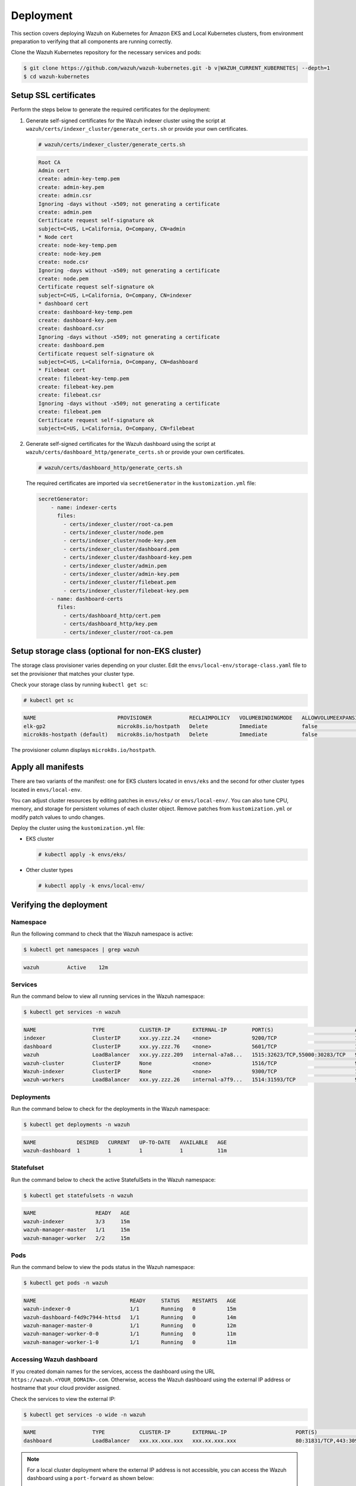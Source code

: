 .. Copyright (C) 2015, Wazuh, Inc.

.. meta::
   :description: This section covers deploying Wazuh on Kubernetes for Amazon EKS and Local Kubernetes clusters, from environment preparation to verifying that all components are running correctly.

Deployment
==========

This section covers deploying Wazuh on Kubernetes for Amazon EKS and Local Kubernetes clusters, from environment preparation to verifying that all components are running correctly.

Clone the Wazuh Kubernetes repository for the necessary services and pods:

.. code-block:: console

   $ git clone https://github.com/wazuh/wazuh-kubernetes.git -b v|WAZUH_CURRENT_KUBERNETES| --depth=1
   $ cd wazuh-kubernetes

.. _kubernetes_ssl_certificates:

Setup SSL certificates
^^^^^^^^^^^^^^^^^^^^^^

Perform the steps below to generate the required certificates for the deployment:

#. Generate self-signed certificates for the Wazuh indexer cluster using the script at ``wazuh/certs/indexer_cluster/generate_certs.sh`` or provide your own certificates.

   .. code-block:: console

      # wazuh/certs/indexer_cluster/generate_certs.sh

   .. code-block:: none
      :class: output

      Root CA
      Admin cert
      create: admin-key-temp.pem
      create: admin-key.pem
      create: admin.csr
      Ignoring -days without -x509; not generating a certificate
      create: admin.pem
      Certificate request self-signature ok
      subject=C=US, L=California, O=Company, CN=admin
      * Node cert
      create: node-key-temp.pem
      create: node-key.pem
      create: node.csr
      Ignoring -days without -x509; not generating a certificate
      create: node.pem
      Certificate request self-signature ok
      subject=C=US, L=California, O=Company, CN=indexer
      * dashboard cert
      create: dashboard-key-temp.pem
      create: dashboard-key.pem
      create: dashboard.csr
      Ignoring -days without -x509; not generating a certificate
      create: dashboard.pem
      Certificate request self-signature ok
      subject=C=US, L=California, O=Company, CN=dashboard
      * Filebeat cert
      create: filebeat-key-temp.pem
      create: filebeat-key.pem
      create: filebeat.csr
      Ignoring -days without -x509; not generating a certificate
      create: filebeat.pem
      Certificate request self-signature ok
      subject=C=US, L=California, O=Company, CN=filebeat

#. Generate self-signed certificates for the Wazuh dashboard using the script at ``wazuh/certs/dashboard_http/generate_certs.sh`` or provide your own certificates.

   .. code-block:: console

      # wazuh/certs/dashboard_http/generate_certs.sh

   The required certificates are imported via ``secretGenerator`` in the ``kustomization.yml`` file:

   .. code-block:: yaml

      secretGenerator:
          - name: indexer-certs
            files:
              - certs/indexer_cluster/root-ca.pem
              - certs/indexer_cluster/node.pem
              - certs/indexer_cluster/node-key.pem
              - certs/indexer_cluster/dashboard.pem
              - certs/indexer_cluster/dashboard-key.pem
              - certs/indexer_cluster/admin.pem
              - certs/indexer_cluster/admin-key.pem
              - certs/indexer_cluster/filebeat.pem
              - certs/indexer_cluster/filebeat-key.pem
          - name: dashboard-certs
            files:
              - certs/dashboard_http/cert.pem
              - certs/dashboard_http/key.pem
              - certs/indexer_cluster/root-ca.pem

Setup storage class (optional for non-EKS cluster)
^^^^^^^^^^^^^^^^^^^^^^^^^^^^^^^^^^^^^^^^^^^^^^^^^^

The storage class provisioner varies depending on your cluster. Edit the ``envs/local-env/storage-class.yaml`` file to set the provisioner that matches your cluster type.

Check your storage class by running ``kubectl get sc``:

.. code-block:: console

   # kubectl get sc

.. code-block:: none
   :class: output

   NAME                          PROVISIONER            RECLAIMPOLICY   VOLUMEBINDINGMODE   ALLOWVOLUMEEXPANSION   AGE
   elk-gp2                       microk8s.io/hostpath   Delete          Immediate           false                  67d
   microk8s-hostpath (default)   microk8s.io/hostpath   Delete          Immediate           false                  54d

The provisioner column displays ``microk8s.io/hostpath``.

Apply all manifests
^^^^^^^^^^^^^^^^^^^

There are two variants of the manifest: one for EKS clusters located in ``envs/eks`` and the second for other cluster types located in ``envs/local-env``.

You can adjust cluster resources by editing patches in ``envs/eks/`` or ``envs/local-env/``. You can also tune CPU, memory, and storage for persistent volumes of each cluster object. Remove patches from ``kustomization.yml`` or modify patch values to undo changes.

Deploy the cluster using the ``kustomization.yml`` file:

-  EKS cluster

   .. code-block:: console

      # kubectl apply -k envs/eks/

-  Other cluster types

   .. code-block:: console

      # kubectl apply -k envs/local-env/

Verifying the deployment
^^^^^^^^^^^^^^^^^^^^^^^^

Namespace
~~~~~~~~~

Run the following command to check that the Wazuh namespace is active:

.. code-block:: console

   $ kubectl get namespaces | grep wazuh

.. code-block:: none
   :class: output

   wazuh         Active    12m

Services
~~~~~~~~

Run the command below to view all running services in the Wazuh namespace:

.. code-block:: console

   $ kubectl get services -n wazuh

.. code-block:: none
   :class: output

   NAME                  TYPE           CLUSTER-IP       EXTERNAL-IP        PORT(S)                          AGE
   indexer               ClusterIP      xxx.yy.zzz.24    <none>             9200/TCP                         12m
   dashboard             ClusterIP      xxx.yy.zzz.76    <none>             5601/TCP                         11m
   wazuh                 LoadBalancer   xxx.yy.zzz.209   internal-a7a8...   1515:32623/TCP,55000:30283/TCP   9m
   wazuh-cluster         ClusterIP      None             <none>             1516/TCP                         9m
   Wazuh-indexer         ClusterIP      None             <none>             9300/TCP                         12m
   wazuh-workers         LoadBalancer   xxx.yy.zzz.26    internal-a7f9...   1514:31593/TCP                   9m

Deployments
~~~~~~~~~~~

Run the command below to check for the deployments in the Wazuh namespace:

.. code-block:: console

   $ kubectl get deployments -n wazuh

.. code-block:: none
   :class: output

   NAME             DESIRED   CURRENT   UP-TO-DATE   AVAILABLE   AGE
   wazuh-dashboard  1         1         1            1           11m

Statefulset
~~~~~~~~~~~

Run the command below to check the active StatefulSets in the Wazuh namespace:

.. code-block:: console

   $ kubectl get statefulsets -n wazuh

.. code-block:: none
   :class: output

   NAME                   READY   AGE
   wazuh-indexer          3/3     15m
   wazuh-manager-master   1/1     15m
   wazuh-manager-worker   2/2     15m

Pods
~~~~

Run the command below to view the pods status in the Wazuh namespace:

.. code-block:: console

   $ kubectl get pods -n wazuh

.. code-block:: none
   :class: output

   NAME                              READY     STATUS    RESTARTS   AGE
   wazuh-indexer-0                   1/1       Running   0          15m
   wazuh-dashboard-f4d9c7944-httsd   1/1       Running   0          14m
   wazuh-manager-master-0            1/1       Running   0          12m
   wazuh-manager-worker-0-0          1/1       Running   0          11m
   wazuh-manager-worker-1-0          1/1       Running   0          11m


Accessing Wazuh dashboard
~~~~~~~~~~~~~~~~~~~~~~~~~

If you created domain names for the services, access the dashboard using the URL ``https://wazuh.<YOUR_DOMAIN>.com``. Otherwise, access the Wazuh dashboard using the external IP address or hostname that your cloud provider assigned.

Check the services to view the external IP:

.. code-block:: console

   $ kubectl get services -o wide -n wazuh

.. code-block:: none
   :class: output

   NAME                  TYPE           CLUSTER-IP       EXTERNAL-IP                      PORT(S)                          AGE       SELECTOR
   dashboard             LoadBalancer   xxx.xx.xxx.xxx   xxx.xx.xxx.xxx                   80:31831/TCP,443:30974/TCP       15m       app=wazuh-dashboard

.. note::

   For a local cluster deployment where the external IP address is not accessible, you can access the Wazuh dashboard using a ``port-forward`` as shown below:

   .. code-block:: console

      # kubectl -n wazuh port-forward --address <KUBERNETES_HOST> service/dashboard 8443:443

   Replace ``<KUBERNETES_HOST>`` with the IP address of the Kubernetes host.

The Wazuh dashboard is accessible at ``https://<KUBERNETES_HOST>:8443``.

The default credentials are ``admin:SecretPassword``.

Change the password of Wazuh users
^^^^^^^^^^^^^^^^^^^^^^^^^^^^^^^^^^

Improve security by changing default passwords for Wazuh users. There are two categories of Wazuh users:

-  `Wazuh indexer users`_
-  `Wazuh server API users`_

Wazuh indexer users
~~~~~~~~~~~~~~~~~~~

Before starting the password change process, log out of your Wazuh dashboard session. Failing to do so might result in errors when accessing Wazuh after changing user passwords due to persistent session cookies.

To change the password of the default ``admin`` and ``kibanaserver`` users, do the following.

.. warning::

   If you have custom users, add them to the ``internal_users.yml`` file. Otherwise, executing this procedure deletes them.

Set a new password hash
.......................

#. Start a Bash shell in the ``wazuh-indexer-0`` pod.

   .. code-block:: console

      # kubectl exec -it wazuh-indexer-0 -n wazuh -- /bin/bash

#. Run these commands to generate the hash of your new password. When prompted, input the new password and press Enter.

   .. code-block:: console

	   $ export JAVA_HOME=/usr/share/wazuh-indexer/jdk
	   $ bash /usr/share/wazuh-indexer/plugins/opensearch-security/tools/hash.sh

   .. warning::

      Do not use the ``$`` or ``&`` characters in your new password. These characters can cause errors during deployment.

#. Copy the generated hash and exit the Bash shell.

#. Open the ``wazuh/indexer_stack/wazuh-indexer/indexer_conf/internal_users.yml`` file. Locate the block for the user whose password you want to change and replace the hash:

   -  ``admin`` user

      .. code-block:: YAML
         :emphasize-lines: 3

         ...
         admin:
             hash: "<ADMIN_PASSWORD_HASH>"
             reserved: true
             backend_roles:
             - "admin"
             description: "Demo admin user"

         ...

      Replace ``<ADMIN_PASSWORD_HASH>`` with the password hash generated in the previous step.

   -  ``kibanaserver`` user

      .. code-block:: YAML
         :emphasize-lines: 3

         ...
         kibanaserver:
             hash: "<KIBANASERVER_PASSWORD_HASH>"
             reserved: true
             description: "Demo kibanaserver user"

         ...

      Replace ``<KIBANASERVER_PASSWORD_HASH>`` with the password hash generated in the previous step.

Setting the new password
........................

#. Encode your new password in base64 format. Use the ``-n`` option with the ``echo`` command as follows to avoid inserting a trailing newline character to maintain the hash value.

   .. code-block:: console

      # echo -n "NewPassword" | base64

#. Edit the indexer or dashbboard secrets configuration file as follows. Replace the value of the ``password`` field with the base64 encoded password.

   -  To change the ``admin`` user password, edit the ``wazuh/secrets/indexer-cred-secret.yaml`` file.

      .. code-block:: YAML
         :emphasize-lines: 8

         ...
         apiVersion: v1
         kind: Secret
         metadata:
             name: indexer-cred
         data:
             username: YWRtaW4=              # string "admin" base64 encoded
             password: U2VjcmV0UGFzc3dvcmQ=  # string "SecretPassword" base64 encoded
         ...

   -  To change the ``kibanaserver`` user password, edit the ``wazuh/secrets/dashboard-cred-secret.yaml`` file.

      .. code-block:: YAML
         :emphasize-lines: 8

         ...
         apiVersion: v1
         kind: Secret
         metadata:
             name: dashboard-cred
         data:
             username: a2liYW5hc2VydmVy  # string "kibanaserver" base64 encoded
             password: a2liYW5hc2VydmVy  # string "kibanaserver" base64 encoded
         ...

Applying the changes
....................

#. Apply the manifest changes

   -  EKS cluster

      .. code-block:: console

         # kubectl apply -k envs/eks/

   -  Other cluster types

      .. code-block:: console

         # kubectl apply -k envs/local-env/

#. Start a new Bash shell in the ``wazuh-indexer-0`` pod.

   .. code-block:: console

      # kubectl exec -it wazuh-indexer-0 -n wazuh -- /bin/bash

#. Set the following variables:

   .. code-block:: bash

      export INSTALLATION_DIR=/usr/share/wazuh-indexer
      export CONFIG_DIR=$INSTALLATION_DIR/config
      CACERT=$CONFIG_DIR/certs/root-ca.pem
      KEY=$CONFIG_DIR/certs/admin-key.pem
      CERT=$CONFIG_DIR/certs/admin.pem
      export JAVA_HOME=/usr/share/wazuh-indexer/jdk

#. Wait for the Wazuh indexer to initialize properly. The waiting time can vary from two to five minutes. It depends on the size of the cluster, the assigned resources, and the speed of the network. Then, run the ``securityadmin.sh`` script to apply all changes.

   .. code-block:: console

      $ bash /usr/share/wazuh-indexer/plugins/opensearch-security/tools/securityadmin.sh -cd $CONFIG_DIR/opensearch-security/ -nhnv -cacert  $CACERT -cert $CERT -key $KEY -p 9200 -icl -h $NODE_NAME

#. Force the Wazuh dashboard deployment rollout to update the component credentials.

   .. code-block:: console

      $ kubectl rollout restart deploy/wazuh-dashboard -n wazuh

#. Delete all Wazuh manager pods to update the component credentials.

   .. code-block:: console

      $ kubectl delete -n wazuh pod/wazuh-manager-master-0 pod/wazuh-manager-worker-0 pod/wazuh-manager-worker-1

#. Log in to the Wazuh dashboard using the new credentials.

Wazuh server API users
~~~~~~~~~~~~~~~~~~~~~~

The ``wazuh-wui`` user is the default user used to connect to the Wazuh server API. Follow the steps below to change the password.

.. note::

   The password for Wazuh server API users must be between 8 and 64 characters long. It must contain at least one uppercase and one lowercase letter, a number, and a symbol.

#. Encode your new password in base64 format. Use the ``-n`` option with the ``echo`` command as follows to avoid inserting a trailing newline character to maintain the hash value.

   .. code-block:: console

      # echo -n "NewPassword" | base64

#. Edit the ``wazuh/secrets/wazuh-api-cred-secret.yaml`` file and replace the value of the ``password`` field.

   .. code-block:: YAML
      :emphasize-lines: 8

      apiVersion: v1
      kind: Secret
      metadata:
          name: wazuh-api-cred
          namespace: wazuh
      data:
          username: d2F6dWgtd3Vp          # string "wazuh-wui" base64 encoded
          password: UGFzc3dvcmQxMjM0LmE=  # string "MyS3cr37P450r.*-" base64 encoded

#. Apply the manifest changes.

    .. code-block:: console

        # kubectl apply -k envs/eks/

#. Restart the Wazuh dashboard and Wazuh manager master pods.

   .. code-block:: console

      # kubectl delete pod wazuh-manager-master-0 wazuh-manager-worker-0-0 wazuh-manager-worker-1-0 wazuh-dashboard-f4d9c7944-httsd

Agents
^^^^^^

The Wazuh agent can be deployed directly within your Kubernetes environment to monitor workloads, pods, and container activity. This setup provides visibility into the cluster’s runtime behavior, helping detect threats and configuration issues at the container and node levels.

There are two main deployment models for Wazuh agents in Kubernetes:

-  **DaemonSet deployment** where one Wazuh agent runs on each node to monitor the node and all containers on that node.
-  **Sidecar deployment** where the Wazuh agent runs as a companion container alongside a specific application pod to monitor that application only.

Deploying the Wazuh Agent as a DaemonSet
~~~~~~~~~~~~~~~~~~~~~~~~~~~~~~~~~~~~~~~~

This is the most common approach for full-cluster monitoring. Each node runs one agent, ensuring complete coverage without manual intervention when new nodes are added.

#. Create the Wazuh Agent DaemonSet manifest ``wazuh-agent-daemonset.yaml``:

   .. code-block:: yaml
      :emphasize-lines: 28,34

      apiVersion: v1
      kind: Namespace
      metadata:
        name: wazuh-daemonset
      ---
      apiVersion: apps/v1
      kind: DaemonSet
      metadata:
        name: wazuh-agent
        namespace: wazuh-daemonset
      spec:
        selector:
          matchLabels:
            app: wazuh-agent
        template:
          metadata:
            labels:
              app: wazuh-agent
          spec:
            serviceAccountName: default
            terminationGracePeriodSeconds: 20
            containers:
              - name: wazuh-agent
                image: wazuh/wazuh-agent:4.13.1
                imagePullPolicy: IfNotPresent
                env:
                  - name: WAZUH_MANAGER
                    value: "<WAZUH_MANAGER_IP_OR_HOSTNAME>"
                  - name: WAZUH_PORT
                    value: "1514"
                  - name: WAZUH_PROTOCOL
                    value: "tcp"
                  - name: WAZUH_REGISTRATION_SERVER
                    value: "<WAZUH_MANAGER_IP_OR_HOSTNAME>"
                  - name: WAZUH_REGISTRATION_PORT
                    value: "1515"
                  - name: WAZUH_AGENT_NAME
                    valueFrom:
                      fieldRef:
                        fieldPath: spec.nodeName
                volumeMounts:
                  - name: varlog
                    mountPath: /var/log
                    readOnly: true
                  - name: dockersock
                    mountPath: /var/run/docker.sock
                    readOnly: true
                  - name: ossec-data
                    mountPath: /var/ossec
                securityContext:
                  runAsUser: 0
                  allowPrivilegeEscalation: true
                  capabilities:
                    add: ["SETGID","SETUID"]
            volumes:
              - name: varlog
                hostPath:
                  path: /var/log
              - name: dockersock
                hostPath:
                  path: /var/run/docker.sock
              - name: ossec-data
                emptyDir: {}

   Replace ``<WAZUH_MANAGER_IP_OR_HOSTNAME>`` with the Wazuh manager IP address or hostname.

#. Create the namespace:

   .. code-block:: console

      # kubectl create namespace wazuh-daemonset

#. Deploy the Wazuh agent:

   .. code-block:: console

      # kubectl apply -f wazuh-agent-daemonset.yaml

#. Verify that the Wazuh agent was deployed across all nodes with the following command:

   .. code-block:: console

      # kubectl get pods -n wazuh-daemonset -o wide

   .. code-block:: none
      :class: output

      NAME                               READY   STATUS             RESTARTS        AGE   IP            NODE           NOMINATED NODE   READINESS GATES
      wazuh-agent-jmqrx                  1/1     Running            2 (3m27s ago)   10h   10.xxx.x.35   minikube       <none>           <none>
      wazuh-agent-xjg7b                  1/1     Running            2 (83s ago)   10h   <none>        minikube-m02   <none>           <none>

Deploying the Wazuh Agent as a Sidecar
~~~~~~~~~~~~~~~~~~~~~~~~~~~~~~~~~~~~~~

The sidecar approach is ideal for targeted monitoring of sensitive applications or workloads that require isolated log collection. Perform the steps below to deploy Wazuh as a Sidecar:

#. Modify your application’s deployment to include the Wazuh agent container. In the example below, we deploy Wazuh alongside the Apache Tomcat application from the ``wazuh-agent-sidecar.yaml`` deployment file:

   .. code-block:: yaml
      :emphasize-lines: 69,75,145,151

      apiVersion: v1
      kind: Namespace
      metadata:
        name: wazuh-sidecar
      ---
      apiVersion: apps/v1
      kind: StatefulSet
      metadata:
        name: tomcat-wazuh-agent
        namespace: wazuh-sidecar
      spec:
        serviceName: tomcat-app
        replicas: 1
        selector:
          matchLabels:
            app: tomcat-wazuh-agent
        template:
          metadata:
            labels:
              app: tomcat-wazuh-agent
          spec:
            terminationGracePeriodSeconds: 20
            securityContext:
              fsGroup: 999
              fsGroupChangePolicy: OnRootMismatch

            initContainers:
              - name: cleanup-ossec-stale
                image: busybox:1.36
                imagePullPolicy: IfNotPresent
                securityContext:
                  runAsUser: 0
                command: ["/bin/sh", "-lc"]
                args:
                  - |
                    set -e
                    mkdir -p /agent/var/run /agent/queue/ossec
                    rm -f /agent/var/run/*.pid || true
                    rm -f /agent/queue/ossec/*.lock || true
                    echo "Cleanup complete. Ready for next init step."
                volumeMounts:
                  - name: wazuh-agent-data
                    mountPath: /agent

              - name: seed-ossec-tree
                image: wazuh/wazuh-agent:4.13.0
                imagePullPolicy: IfNotPresent
                securityContext:
                  runAsUser: 0
                command: ["/bin/sh", "-lc"]
                args:
                  - |
                    set -e
                    if [ ! -d /agent/bin ]; then
                      echo "Seeding /var/ossec into PVC..."
                      tar -C /var/ossec -cf - . | tar -C /agent -xpf -
                    fi
                volumeMounts:
                  - name: wazuh-agent-data
                    mountPath: /agent

              - name: write-ossec-config
                image: busybox:1.36
                imagePullPolicy: IfNotPresent
                securityContext:
                  runAsUser: 0
                env:
                  - name: WAZUH_MANAGER
                    value: "<WAZUH_MANAGER_IP_OR_HOSTNAME>"
                  - name: WAZUH_PORT
                    value: "1514"
                  - name: WAZUH_PROTOCOL
                    value: "tcp"
                  - name: WAZUH_REGISTRATION_SERVER
                    value: "<WAZUH_MANAGER_IP_OR_HOSTNAME>"
                  - name: WAZUH_REGISTRATION_PORT
                    value: "1515"
                  - name: WAZUH_AGENT_NAME
                    valueFrom:
                      fieldRef:
                        fieldPath: metadata.name
                command: ["/bin/sh", "-lc"]
                args:
                  - |
                    set -e
                    mkdir -p /agent/etc
                    cat > /agent/etc/ossec.conf <<'EOF'
                    <ossec_config>
                      <client>
                        <server>
                          <address>${WAZUH_MANAGER}</address>
                          <port>${WAZUH_PORT}</port>
                          <protocol>${WAZUH_PROTOCOL}</protocol>
                        </server>
                        <enrollment>
                          <enabled>yes</enabled>
                          <agent_name>${WAZUH_AGENT_NAME}</agent_name>
                          <manager_address>${WAZUH_REGISTRATION_SERVER}</manager_address>
                          <port>${WAZUH_REGISTRATION_PORT}</port>
                        </enrollment>
                      </client>
                      <localfile>
                        <log_format>syslog</log_format>
                        <location>/usr/local/tomcat/logs/catalina.out</location>
                      </localfile>
                    </ossec_config>
                    EOF
                    sed -i \
                      -e "s|\${WAZUH_MANAGER}|${WAZUH_MANAGER}|g" \
                      -e "s|\${WAZUH_PORT}|${WAZUH_PORT}|g" \
                      -e "s|\${WAZUH_PROTOCOL}|${WAZUH_PROTOCOL}|g" \
                      -e "s|\${WAZUH_REGISTRATION_SERVER}|${WAZUH_REGISTRATION_SERVER}|g" \
                      -e "s|\${WAZUH_REGISTRATION_PORT}|${WAZUH_REGISTRATION_PORT}|g" \
                      -e "s|\${WAZUH_AGENT_NAME}|${WAZUH_AGENT_NAME}|g" \
                      /agent/etc/ossec.conf
                volumeMounts:
                  - name: wazuh-agent-data
                    mountPath: /agent

            containers:
              - name: tomcat
                image: tomcat:10.1-jdk17
                imagePullPolicy: IfNotPresent
                ports:
                  - containerPort: 8080
                volumeMounts:
                  - name: application-data
                    mountPath: /usr/local/tomcat/logs

              - name: wazuh-agent
                image: wazuh/wazuh-agent:4.13.0
                imagePullPolicy: IfNotPresent
                lifecycle:
                  preStop:
                    exec:
                      command: ["/bin/sh", "-lc", "/var/ossec/bin/ossec-control stop || true; sleep 2"]
                command: ["/bin/sh", "-lc"]
                args:
                  - |
                    set -e
                    ln -sf /var/ossec/etc/ossec.conf /etc/ossec.conf
                    exec /init
                env:
                  - name: WAZUH_MANAGER
                    value: "<WAZUH_MANAGER_IP_OR_HOSTNAME>"
                  - name: WAZUH_PORT
                    value: "1514"
                  - name: WAZUH_PROTOCOL
                    value: "tcp"
                  - name: WAZUH_REGISTRATION_SERVER
                    value: "<WAZUH_MANAGER_IP_OR_HOSTNAME>"
                  - name: WAZUH_REGISTRATION_PORT
                    value: "1515"
                  - name: WAZUH_AGENT_NAME
                    valueFrom:
                      fieldRef:
                        fieldPath: metadata.name
                securityContext:
                  runAsUser: 0
                  runAsGroup: 0
                volumeMounts:
                  - name: wazuh-agent-data
                    mountPath: /var/ossec
                  - name: application-data
                    mountPath: /usr/local/tomcat/logs

        volumeClaimTemplates:
          - metadata:
              name: wazuh-agent-data
            spec:
              accessModes: ["ReadWriteOnce"]
              storageClassName: standard
              resources:
                requests:
                  storage: 3Gi
          - metadata:
              name: application-data
            spec:
              accessModes: ["ReadWriteOnce"]
              storageClassName: standard
              resources:
                requests:
                  storage: 5Gi
      ---
      apiVersion: v1
      kind: Service
      metadata:
        name: tomcat-app
        namespace: wazuh-sidecar
      spec:
        selector:
          app: tomcat-wazuh-agent
        type: NodePort
        ports:
          - protocol: TCP
            port: 80
            targetPort: 8080
            nodePort: 30013

   Replace ``<WAZUH_MANAGER_IP_OR_HOSTNAME>`` with the Wazuh manager IP address or hostname.

#. Create the namespace for the Wazuh agent and the Node.js application:

   .. code-block:: console

      # kubectl create namespace wazuh-sidecar

#. Deploy the sidecar setup:

   .. code-block:: console

      # kubectl apply -f wazuh-agent-sidecar.yaml

#. Run the command below to confirm that the ``tomcat-wazuh-agent`` pod is running:

   .. code-block:: console

      # kubectl get pods -n wazuh-sidecar

   .. code-block:: none
      :class: output

      NAME                           READY   STATUS     RESTARTS   AGE
      tomcat-wazuh-agent-0   2/2     Running           0          18s
